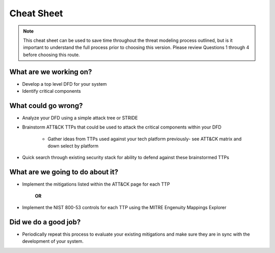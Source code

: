Cheat Sheet
==========
.. note::
    This cheat sheet can be used to save time throughout the threat modeling process outlined, but is it important to understand the full process prior to choosing this version. Please review Questions 1 through 4 before choosing this route.

What are we working on?
-----------------------

* Develop a top level DFD for your system
* Identify critical components

What could go wrong?
--------------------

* Analyze your DFD using a simple attack tree or STRIDE
* Brainstorm ATT&CK TTPs that could be used to attack the critical components within your DFD

    * Gather ideas from TTPs used against your tech platform previously- see ATT&CK matrix and down select by platform 
* Quick search through existing security stack for ability to defend against these brainstormed TTPs

What are we going to do about it?
---------------------------------

* Implement the mitigations listed within the ATT&CK page for each TTP

    **OR**

* Implement the NIST 800-53 controls for each TTP using the MITRE Engenuity Mappings Explorer

Did we do a good job?
---------------------

* Periodically repeat this process to evaluate your existing mitigations and make sure they are in sync with the development of your system.